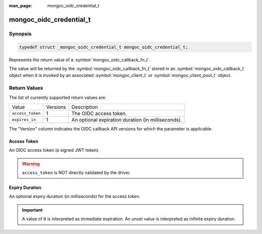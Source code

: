 :man_page: mongoc_oidc_credential_t

mongoc_oidc_credential_t
========================

Synopsis
--------

.. code-block:: c

  typedef struct _mongoc_oidc_credential_t mongoc_oidc_credential_t;

Represents the return value of a :symbol:`mongoc_oidc_callback_fn_t`.

The value will be returned by the :symbol:`mongoc_oidc_callback_fn_t` stored in an :symbol:`mongoc_oidc_callback_t` object when it is invoked by an associated :symbol:`mongoc_client_t` or :symbol:`mongoc_client_pool_t` object.

Return Values
-------------

The list of currently supported return values are:

.. list-table::
    :widths: auto

    * - Value
      - Versions
      - Description
    * - ``access_token``
      - 1
      - The OIDC access token.
    * - ``expires_in``
      - 1
      - An optional expiration duration (in milliseconds).

The "Version" column indicates the OIDC callback API versions for which the parameter is applicable.

Access Token
````````````

An OIDC access token (a signed JWT token).

.. warning::

    ``access_token`` is NOT directly validated by the driver.

Expiry Duration
```````````````

An optional expiry duration (in milliseconds) for the access token.

.. important::

    A value of ``0`` is interpreted as immediate expiration.
    An unset value is interpreted as infinite expiry duration.

.. seealso::

  - :symbol:`mongoc_oidc_callback_t`
  - :symbol:`mongoc_oidc_callback_fn_t`
  - :symbol:`mongoc_oidc_credential_new()`
  - :symbol:`mongoc_oidc_credential_destroy()`
  - :symbol:`mongoc_oidc_credential_get_access_token()`
  - :symbol:`mongoc_oidc_credential_set_access_token()`
  - :symbol:`mongoc_oidc_credential_get_expires_in()`
  - :symbol:`mongoc_oidc_credential_set_expires_in()`
